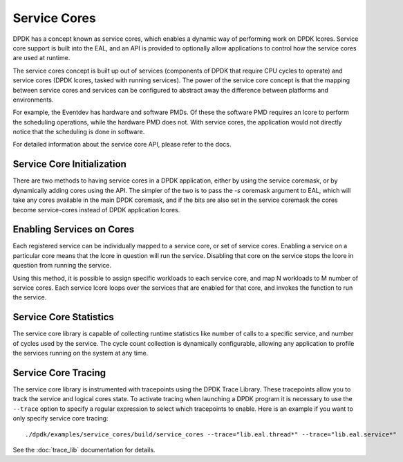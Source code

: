 ..  SPDX-License-Identifier: BSD-3-Clause
    Copyright(c) 2017 Intel Corporation.

Service Cores
=============

DPDK has a concept known as service cores, which enables a dynamic way of
performing work on DPDK lcores. Service core support is built into the EAL, and
an API is provided to optionally allow applications to control how the service
cores are used at runtime.

The service cores concept is built up out of services (components of DPDK that
require CPU cycles to operate) and service cores (DPDK lcores, tasked with
running services). The power of the service core concept is that the mapping
between service cores and services can be configured to abstract away the
difference between platforms and environments.

For example, the Eventdev has hardware and software PMDs. Of these the software
PMD requires an lcore to perform the scheduling operations, while the hardware
PMD does not. With service cores, the application would not directly notice
that the scheduling is done in software.

For detailed information about the service core API, please refer to the docs.

Service Core Initialization
~~~~~~~~~~~~~~~~~~~~~~~~~~~

There are two methods to having service cores in a DPDK application, either by
using the service coremask, or by dynamically adding cores using the API.
The simpler of the two is to pass the `-s` coremask argument to EAL, which will
take any cores available in the main DPDK coremask, and if the bits are also set
in the service coremask the cores become service-cores instead of DPDK
application lcores.

Enabling Services on Cores
~~~~~~~~~~~~~~~~~~~~~~~~~~

Each registered service can be individually mapped to a service core, or set of
service cores. Enabling a service on a particular core means that the lcore in
question will run the service. Disabling that core on the service stops the
lcore in question from running the service.

Using this method, it is possible to assign specific workloads to each
service core, and map N workloads to M number of service cores. Each service
lcore loops over the services that are enabled for that core, and invokes the
function to run the service.

Service Core Statistics
~~~~~~~~~~~~~~~~~~~~~~~

The service core library is capable of collecting runtime statistics like number
of calls to a specific service, and number of cycles used by the service. The
cycle count collection is dynamically configurable, allowing any application to
profile the services running on the system at any time.

Service Core Tracing
~~~~~~~~~~~~~~~~~~~~

The service core library is instrumented with tracepoints using the DPDK Trace
Library. These tracepoints allow you to track the service and logical cores
state. To activate tracing when launching a DPDK program it is necessary to use the
``--trace`` option to specify a regular expression to select which tracepoints
to enable. Here is an example if you want to only specify service core tracing::

  ./dpdk/examples/service_cores/build/service_cores --trace="lib.eal.thread*" --trace="lib.eal.service*"

See the :doc:`trace_lib` documentation for details.
